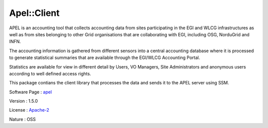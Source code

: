 .. _namespace_apel_1_1_client:

Apel::Client
------------



.. uml::

  !include includes/skins.iuml
  skinparam backgroundColor #FFFFFF
  skinparam componentStyle uml2
  !include source/namespaces/namespace_apel_1_1_client.iuml

APEL is an accounting tool that collects accounting data from sites participating in the EGI and WLCG infrastructures as well as from sites belonging to other Grid organisations that are collaborating with EGI, including OSG, NorduGrid and INFN.

The accounting information is gathered from different sensors into a central accounting database where it is processed to generate statistical summaries that are available through the EGI/WLCG Accounting Portal.

Statistics are available for view in different detail by Users, VO Managers, Site Administrators and anonymous users according to well defined access rights.

This package contians the client library that processes the data and sends it to the APEL server using SSM.

Software Page : `apel <http://apel.github.io/>`_

Version : 1.5.0


License : `Apache-2 <https://github.com/apel/apel/blob/dev/LICENSE>`_

Nature : OSS


